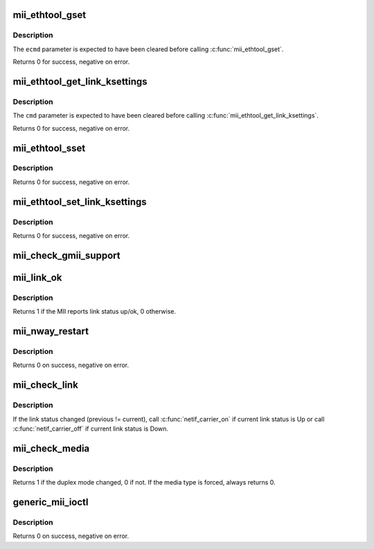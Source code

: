 .. -*- coding: utf-8; mode: rst -*-
.. src-file: drivers/net/mii.c

.. _`mii_ethtool_gset`:

mii_ethtool_gset
================

.. c:function:: int mii_ethtool_gset(struct mii_if_info *mii, struct ethtool_cmd *ecmd)

    get settings that are specified in \ ``ecmd``\ 

    :param struct mii_if_info \*mii:
        MII interface

    :param struct ethtool_cmd \*ecmd:
        requested ethtool_cmd

.. _`mii_ethtool_gset.description`:

Description
-----------

The \ ``ecmd``\  parameter is expected to have been cleared before calling
\ :c:func:`mii_ethtool_gset`\ .

Returns 0 for success, negative on error.

.. _`mii_ethtool_get_link_ksettings`:

mii_ethtool_get_link_ksettings
==============================

.. c:function:: int mii_ethtool_get_link_ksettings(struct mii_if_info *mii, struct ethtool_link_ksettings *cmd)

    get settings that are specified in \ ``cmd``\ 

    :param struct mii_if_info \*mii:
        MII interface

    :param struct ethtool_link_ksettings \*cmd:
        requested ethtool_link_ksettings

.. _`mii_ethtool_get_link_ksettings.description`:

Description
-----------

The \ ``cmd``\  parameter is expected to have been cleared before calling
\ :c:func:`mii_ethtool_get_link_ksettings`\ .

Returns 0 for success, negative on error.

.. _`mii_ethtool_sset`:

mii_ethtool_sset
================

.. c:function:: int mii_ethtool_sset(struct mii_if_info *mii, struct ethtool_cmd *ecmd)

    set settings that are specified in \ ``ecmd``\ 

    :param struct mii_if_info \*mii:
        MII interface

    :param struct ethtool_cmd \*ecmd:
        requested ethtool_cmd

.. _`mii_ethtool_sset.description`:

Description
-----------

Returns 0 for success, negative on error.

.. _`mii_ethtool_set_link_ksettings`:

mii_ethtool_set_link_ksettings
==============================

.. c:function:: int mii_ethtool_set_link_ksettings(struct mii_if_info *mii, const struct ethtool_link_ksettings *cmd)

    set settings that are specified in \ ``cmd``\ 

    :param struct mii_if_info \*mii:
        MII interfaces

    :param const struct ethtool_link_ksettings \*cmd:
        requested ethtool_link_ksettings

.. _`mii_ethtool_set_link_ksettings.description`:

Description
-----------

Returns 0 for success, negative on error.

.. _`mii_check_gmii_support`:

mii_check_gmii_support
======================

.. c:function:: int mii_check_gmii_support(struct mii_if_info *mii)

    check if the MII supports Gb interfaces

    :param struct mii_if_info \*mii:
        the MII interface

.. _`mii_link_ok`:

mii_link_ok
===========

.. c:function:: int mii_link_ok(struct mii_if_info *mii)

    is link status up/ok

    :param struct mii_if_info \*mii:
        the MII interface

.. _`mii_link_ok.description`:

Description
-----------

Returns 1 if the MII reports link status up/ok, 0 otherwise.

.. _`mii_nway_restart`:

mii_nway_restart
================

.. c:function:: int mii_nway_restart(struct mii_if_info *mii)

    restart NWay (autonegotiation) for this interface

    :param struct mii_if_info \*mii:
        the MII interface

.. _`mii_nway_restart.description`:

Description
-----------

Returns 0 on success, negative on error.

.. _`mii_check_link`:

mii_check_link
==============

.. c:function:: void mii_check_link(struct mii_if_info *mii)

    check MII link status

    :param struct mii_if_info \*mii:
        MII interface

.. _`mii_check_link.description`:

Description
-----------

If the link status changed (previous != current), call
\ :c:func:`netif_carrier_on`\  if current link status is Up or call
\ :c:func:`netif_carrier_off`\  if current link status is Down.

.. _`mii_check_media`:

mii_check_media
===============

.. c:function:: unsigned int mii_check_media(struct mii_if_info *mii, unsigned int ok_to_print, unsigned int init_media)

    check the MII interface for a carrier/speed/duplex change

    :param struct mii_if_info \*mii:
        the MII interface

    :param unsigned int ok_to_print:
        OK to print link up/down messages

    :param unsigned int init_media:
        OK to save duplex mode in \ ``mii``\ 

.. _`mii_check_media.description`:

Description
-----------

Returns 1 if the duplex mode changed, 0 if not.
If the media type is forced, always returns 0.

.. _`generic_mii_ioctl`:

generic_mii_ioctl
=================

.. c:function:: int generic_mii_ioctl(struct mii_if_info *mii_if, struct mii_ioctl_data *mii_data, int cmd, unsigned int *duplex_chg_out)

    main MII ioctl interface

    :param struct mii_if_info \*mii_if:
        the MII interface

    :param struct mii_ioctl_data \*mii_data:
        MII ioctl data structure

    :param int cmd:
        MII ioctl command

    :param unsigned int \*duplex_chg_out:
        pointer to \ ``duplex_changed``\  status if there was no
        ioctl error

.. _`generic_mii_ioctl.description`:

Description
-----------

Returns 0 on success, negative on error.

.. This file was automatic generated / don't edit.

